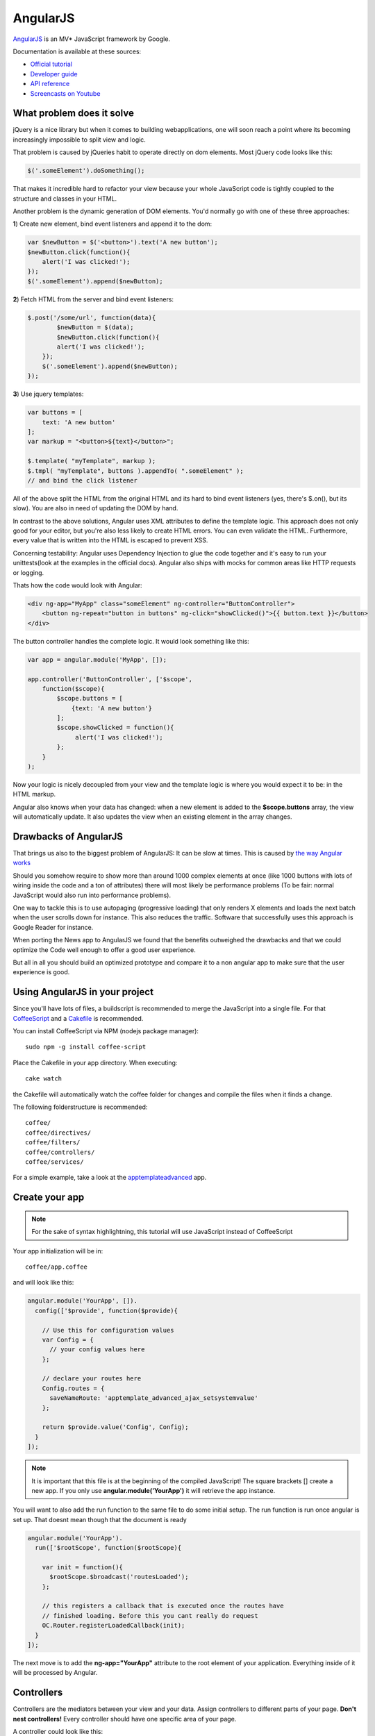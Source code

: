 AngularJS
=========

.. sectionauthor:: Bernhard Posselt <nukeawhale@gmail.com>

`AngularJS <http://angularjs.org/>`_ is an MV* JavaScript framework by Google.

Documentation is available at these sources:

* `Official tutorial <http://docs.angularjs.org/tutorial/>`_
* `Developer guide <http://docs.angularjs.org/guide/>`_
* `API reference <http://docs.angularjs.org/api/>`_
* `Screencasts on Youtube <http://www.youtube.com/user/angularjs>`_

What problem does it solve
--------------------------
jQuery is a nice library but when it comes to building webapplications, one will soon reach a point where its becoming increasingly impossible to split view and logic.

That problem is caused by jQueries habit to operate directly on dom elements. Most jQuery code looks like this:

.. code-block:: javascript

  $('.someElement').doSomething();


That makes it incredible hard to refactor your view because your whole JavaScript code is tightly coupled to the structure and classes in your HTML.

Another problem is the dynamic generation of DOM elements. You'd normally go with one of these three approaches:


**1**) Create new element, bind event listeners and append it to the dom:

.. code-block:: javascript

  var $newButton = $('<button>').text('A new button');
  $newButton.click(function(){
      alert('I was clicked!');
  });
  $('.someElement').append($newButton);


**2**) Fetch HTML from the server and bind event listeners:

.. code-block:: javascript

  $.post('/some/url', function(data){
	  $newButton = $(data);
	  $newButton.click(function(){
          alert('I was clicked!');
      });
      $('.someElement').append($newButton);
  });

**3**) Use jquery templates:

.. code-block:: javascript

  var buttons = [
      text: 'A new button'
  ];
  var markup = "<button>${text}</button>";

  $.template( "myTemplate", markup );
  $.tmpl( "myTemplate", buttons ).appendTo( ".someElement" );
  // and bind the click listener


All of the above split the HTML from the original HTML and its hard to bind event listeners (yes, there's $.on(), but its slow). You are also in need of updating the DOM by hand.

In contrast to the above solutions, Angular uses XML attributes to define the template logic. This approach does not only good for your editor, but you're also less likely to create HTML errors. You can even validate the HTML. Furthermore, every value that is written into the HTML is escaped to prevent XSS.

Concerning testability: Angular uses Dependency Injection to glue the code together and it's easy to run your unittests(look at the examples in the official docs). Angular also ships with mocks for common areas like HTTP requests or logging.

Thats how the code would look with Angular:

.. code-block:: html

  <div ng-app="MyApp" class="someElement" ng-controller="ButtonController">
      <button ng-repeat="button in buttons" ng-click="showClicked()">{{ button.text }}</button>
  </div>

The button controller handles the complete logic. It would look something like this:

.. code-block:: javascript

  var app = angular.module('MyApp', []);

  app.controller('ButtonController', ['$scope',
      function($scope){
          $scope.buttons = [
              {text: 'A new button'}
          ];
          $scope.showClicked = function(){
               alert('I was clicked!');
          };
      }
  );

Now your logic is nicely decoupled from your view and the template logic is where you would expect it to be: in the HTML markup.

Angular also knows when your data has changed: when a new element is added to the **$scope.buttons** array, the view will automatically update. It also updates the view when an existing element in the array changes.


Drawbacks of AngularJS
----------------------
That brings us also to the biggest problem of AngularJS: It can be slow at times. This is caused by `the way Angular works <http://docs.angularjs.org/guide/concepts>`_

Should you somehow require to show more than around 1000 complex elements at once (like 1000 buttons with lots of wiring inside the code and a ton of attributes) there will most likely be performance problems (To be fair: normal JavaScript would also run into performance problems).

One way to tackle this is to use autopaging (progressive loading) that only renders X elements and loads the next batch when the user scrolls down for instance. This also reduces the traffic. Software that successfully uses this approach is Google Reader for instance.

When porting the News app to AngularJS we found that the benefits outweighed the drawbacks and that we could optimize the Code well enough to offer a good user experience.

But all in all you should build an optimized prototype and compare it to a non angular app to make sure that the user experience is good.


Using AngularJS in your project
-------------------------------

Since you'll have lots of files, a buildscript is recommended to merge the JavaScript into a single file. For that `CoffeeScript <http://coffeescript.org/>`_ and a `Cakefile <http://k20e.com/blog/2011/05/02/a-piece-of-cakefile/>`_ is recommended.

You can install CoffeeScript via NPM (nodejs package manager)::

  sudo npm -g install coffee-script

Place the Cakefile in your app directory. When executing::

  cake watch

the Cakefile will automatically watch the coffee folder for changes and compile the files when it finds a change.

The following folderstructure is recommended::

  coffee/
  coffee/directives/
  coffee/filters/
  coffee/controllers/
  coffee/services/

For a simple example, take a look at the `apptemplateadvanced <https://github.com/owncloud/apps/tree/master/apptemplateadvanced>`_ app.

Create your app
---------------

.. note:: For the sake of syntax highlightning, this tutorial will use JavaScript instead of CoffeeScript

Your app initialization will be in::

  coffee/app.coffee

and will look like this:

.. code-block:: javascript

  angular.module('YourApp', []).
    config(['$provide', function($provide){

      // Use this for configuration values
      var Config = {
        // your config values here
      };

      // declare your routes here
      Config.routes = {
        saveNameRoute: 'apptemplate_advanced_ajax_setsystemvalue'
      };

      return $provide.value('Config', Config);
    }
  ]);

.. note:: It is important that this file is at the beginning of the compiled JavaScript! The square brackets [] create a new app. If you only use **angular.module('YourApp')** it will retrieve the app instance.

You will want to also add the run function to the same file to do some initial setup. The run function is run once angular is set up. That doesnt mean though that the document is ready

.. code-block:: javascript

  angular.module('YourApp').
    run(['$rootScope', function($rootScope){

      var init = function(){
        $rootScope.$broadcast('routesLoaded');
      };

      // this registers a callback that is executed once the routes have
      // finished loading. Before this you cant really do request
      OC.Router.registerLoadedCallback(init);
    }
  ]);


The next move is to add the **ng-app="YourApp"** attribute to the root element of your application. Everything inside of it will be processed by Angular.


Controllers
-----------
Controllers are the mediators between your view and your data. Assign controllers to different parts of your page. **Don't nest controllers!** Every controller should have one specific area of your page.

A controller could look like this:

.. code-block:: javascript

  angular.module('YourApp').
    factory('ExampleController', ['$scope', 'Config', 'Request',
      function($scope, Config, Request){

      var Controller = function($scope, Config, Request){
        var self = this;

        this.$scope = $scope;
        this.config = Config;
        this.request = Request;

        // bind methods on the scope so that you can access them in the
        // controllers child HTML
        this.$scope.saveName = function(name){
          self.saveName(name);
        };
      };

      /**
       * Makes an ajax query to save the name
       */
      Controller.prototype.saveName = function(name){
        this.request.saveName(this.config.routes.saveNameRoute, name);
      };

      return new Controller($scope, Config, Request);
    }
  ]);

To each controller a **$scope** object is passed. The scope is the glue between the view and the controller.

.. note:: because controllers use the $scope object to connect to the view, you shouldn't pass in references of DOM elements. Use directives if you need to bind behaviour to DOM elements.

Inside the square brackets (['$scope', 'Config', 'Request', function ...), you define the dependencies that need to be passed in to the object. This is the how Dependency Injection works in Angular.

A controller is bound to an HTML element with the **ng-controller** attribute. Everything on that element or below it will be in the controller's scope:

.. code-block:: html

  <ul ng-controller="ExampleController">
      <li ng-click="saveName('john')"></li>
  </ul>



Models & Services
-----------------
Models hold your data. There isn't a specific implementation for models in Angular but it's useful to put the data into own objects. Inside these objects you can create hashmaps for quick access by ID or simply add new functionality or properties to the data.

This is a little example how you could encapsulate data for a Button Model. Most of the functionality should go into a generic parent object though, once you use more than one model.

.. code-block:: javascript

  angular.module('YourApp').
    factory('ButtonModel', function(){

      var ButtonModel = function(){
          this.buttons = [];
          this.buttonHashMap = {};
      };

      ButtonModel.prototype.add = function(button){
          this.buttons.add(button);
          this.buttonHashMap[button.id] = button;
      };

      ButtonModel.prototype.getById = function(buttonId){
          return this.buttonHashMap[buttonId];
      };

      ButtonModel.prototype.getItems = function(){
          return this.buttons;
      };

      return new ButtonModel();
    }
  ]);


A service can be seen as a single instance of an item. You can use it to share data between controllers for instance. A model is a service, but you could create an even simpler service which contains only an object:

.. code-block:: javascript

  angular.module('YourApp').
    factory('ActiveFeed', function(){
        return {
            id: 5
        };
    }
  ]);


Filters
-------
Filters are used to transform objects or strings before you render them. They are basically just a function that receive an input and returns a result.

Built-In filters contain functions like **orderBy** (orders array of objects by a specific attribute) or **uppercase** (turns string to uppercase).

.. note:: Due to performance reasons you shouldn't use filters to return objects by a certain foreign key. Remember: everytime an element is updated, everything is sent through the filter again (O(n) algorithmic complexity)

A simple filter would look like this:

.. code-block:: javascript

  angular.module('YourApp').
    filter('biggerThanX', function(){

      var biggerThanX = function(elements, x){
        result = [];
        for(var i=0; i<elements.length; i++){
            var elem = elements[i];
            if(elem.someNumber > x){
                results.push(elem);
            }
        }
        return result;
      };

      return biggerThanX;
    }
  );
  ]);


Filters are used like Unix Pipes in the Bash:

.. code-block:: html

  <ul ng-controller="SomeController">
      <li ng-repeat="item in items | biggerThanX:5">{{ item.someNumber }}</li>
  </ul>


Directives
----------
Directives are powerful yet complex for beginners. You can create your own XML elements or XML attributes, or simply map eventlisteners to HTML elements.

Everytime you are in need to do something directly to a DOM element, you should write a directive for it.

This is an example that uses a directive to bind jQuery draggable and dropable to a DOM element:


.. code-block:: javascript

  angular.module('YourApp').directive('draggable', function(){

    return function(scope, elm, attr){

        var details = {
          revert: true,
          stack: '> li',
          zIndex: 1000,
          axis: 'y',
        };

        $(elm).draggable(details);
    };
  });

  angular.module('YourApp').directive('droppable', function(){

    return function(scope, elm, attr){

        var details = {
            greedy: true,
            drop: function(event, ui){
                console.log('this was dropped on me');
                console.log(ui.draggable);
                scope.$apply(attr.droppable);
            }
        };

        $(elm).droppable(details);


    };
  });

It can now be applied to any element by simply adding an attribute:


.. code-block:: html

  <li draggable>nothing to see here</li>
  <ul droppable></ul>


Since a directive is a new element outside of the current Angular Framework, we have to trigger a view update by using the **scope.$apply** function.

This is only a `fraction of directive applications <http://www.youtube.com/watch?v=A6wq16Ow5Ec>`_ though.


Requests
--------
For simple post or get requests, Angular offers the **$http** object. It's very helpful to encapsulate it into an own object though. You will want to use the object to implicitely send the CSRF token to the server.

.. code-block:: javascript

  angular.module('YourApp').
    factory('Request', ['$http', '$rootScope', 'Config', function($http, $rootScope, Config){

      var Request = function($http, $rootScope, Config){
        var self = this;

        this.$http = $http;
        this.$rootScope = $rootScope;
        this.config = Config;

        // if the routes are not yet initialized we dont want to lose
        // requests. Save all requests and run them when the routes are
        // ready
        this.initialized = false;
        this.shelvedRequests = [];

        this.$rootScope.$on('routesLoaded', function(){
          for(var i=0; i<self.shelvedRequests.length; i++){
            var req = self.shelvedRequests[i];
            self.post(req.route, req.routeParams, req.data,
                req.onSuccess, req.onFailure);
          }

          self.initialized = true;
          self.shelvedRequests = [];
        });

      };


      /**
       * Do the actual post request
       * @param string route: the url which we want to request
       * @param object routeParams: Parameters that are needed to generate
       *                            the route
       * @param object data: the post params that we want to pass
       * @param function onSuccess: the function that will be called if
       *                            the request was successful
       * @param function onFailure: the function that will be called if the
       *                          request failed
       */
      Request.prototype.post = function(route, routeParams, data, onSuccess, onFailure){

        // if routes are not ready yet, save the request
        if(!this.initialized){
          var request = {
            route: route,
            routeParams: routeParams,
            data: data,
            onSuccess: onSuccess,
            onFailure: onFailure
          };
          this.shelvedRequests.push(request);
          return;
        }

        var url;
        if(routeParams){
          url = OC.Router.generate(route, routeParams);
        } else {
          url = OC.Router.generate(route);
        }

        // encode data object for post
        var postData = data || {};
        postData = $.param(data);

        // pass the CSRF token as header
        var headers = {
          requesttoken: oc_requesttoken,
          'Content-Type': 'application/x-www-form-urlencoded'
        };

        // do the actual request
        this.$http.post(url, postData, {headers: headers}).
          success(function(data, status, headers, config){

            if(onSuccess){
              onSuccess(data);
            }
          }).
          error(function(data, status, headers, config){

            if(onFailure){
              onFailure(data);
            }
          });
      };

  ]);


Closing remarks
---------------
This was a minimal fraction of Angular but it should give you a good idea about how Angular works (If not, please help to improve the documentation ;) ). More directives and objects are available on the `official API Page <http://docs.angularjs.org/api/>`_
